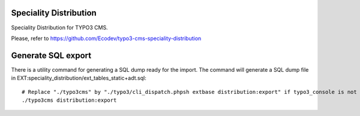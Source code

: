 Speciality Distribution
=======================

Speciality Distribution for TYPO3 CMS.

Please, refer to https://github.com/Ecodev/typo3-cms-speciality-distribution


Generate SQL export
===================

There is a utility command for generating a SQL dump ready for the import. 
The command will generate a SQL dump file in EXT:speciality_distribution/ext_tables_static+adt.sql::

	# Replace "./typo3cms" by "./typo3/cli_dispatch.phpsh extbase distribution:export" if typo3_console is not installed
	./typo3cms distribution:export
	
